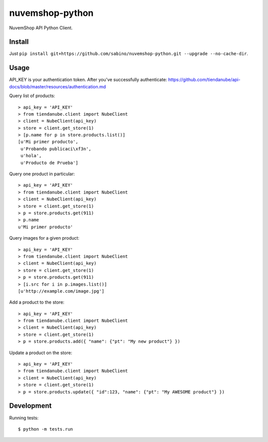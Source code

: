 nuvemshop-python
=================

.. image:: https://travis-ci.org/sabino/nuvemshop-python.png?branch=master   
   :target: https://travis-ci.org/sabino/nuvemshop-python

NuvemShop API Python Client.

Install
-------

Just ``pip install git+https://github.com/sabino/nuvemshop-python.git --upgrade --no-cache-dir``.

Usage
-----

API_KEY is your authentication token. After you've successfully authenticate:
https://github.com/tiendanube/api-docs/blob/master/resources/authentication.md

Query list of products::

    > api_key = 'API_KEY'
    > from tiendanube.client import NubeClient
    > client = NubeClient(api_key)
    > store = client.get_store(1)
    > [p.name for p in store.products.list()]
    [u'Mi primer producto',
     u'Probando publicaci\xf3n',
     u'hola',
     u'Producto de Prueba']

Query one product in particular::

    > api_key = 'API_KEY'
    > from tiendanube.client import NubeClient
    > client = NubeClient(api_key)
    > store = client.get_store(1)
    > p = store.products.get(911)
    > p.name
    u'Mi primer producto'

Query images for a given product::

    > api_key = 'API_KEY'
    > from tiendanube.client import NubeClient
    > client = NubeClient(api_key)
    > store = client.get_store(1)
    > p = store.products.get(911)
    > [i.src for i in p.images.list()]
    [u'http://example.com/image.jpg']

Add a product to the store::

    > api_key = 'API_KEY'
    > from tiendanube.client import NubeClient
    > client = NubeClient(api_key)
    > store = client.get_store(1)
    > p = store.products.add({ "name": {"pt": "My new product"} })

Update a product on the store::

    > api_key = 'API_KEY'
    > from tiendanube.client import NubeClient
    > client = NubeClient(api_key)
    > store = client.get_store(1)
    > p = store.products.update({ "id":123, "name": {"pt": "My AWESOME product"} })

Development
-----------

Running tests::

    $ python -m tests.run

